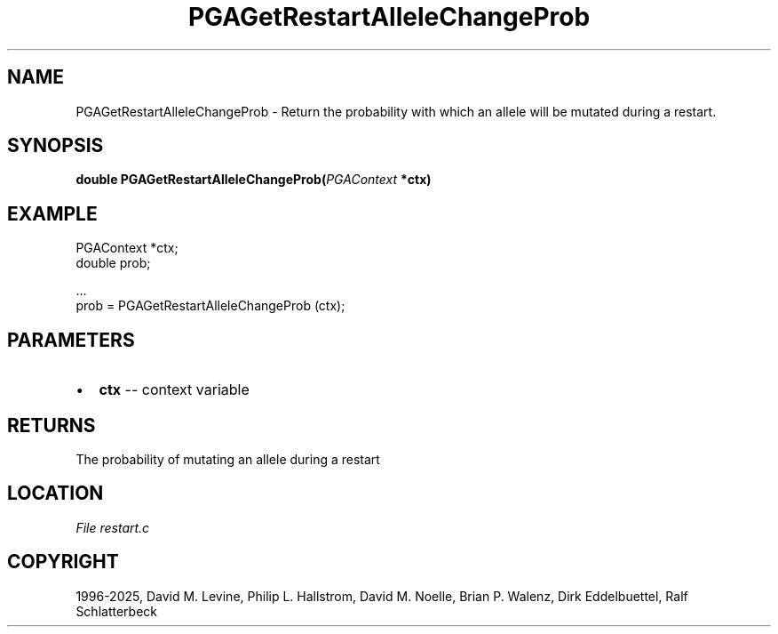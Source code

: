 .\" Man page generated from reStructuredText.
.
.
.nr rst2man-indent-level 0
.
.de1 rstReportMargin
\\$1 \\n[an-margin]
level \\n[rst2man-indent-level]
level margin: \\n[rst2man-indent\\n[rst2man-indent-level]]
-
\\n[rst2man-indent0]
\\n[rst2man-indent1]
\\n[rst2man-indent2]
..
.de1 INDENT
.\" .rstReportMargin pre:
. RS \\$1
. nr rst2man-indent\\n[rst2man-indent-level] \\n[an-margin]
. nr rst2man-indent-level +1
.\" .rstReportMargin post:
..
.de UNINDENT
. RE
.\" indent \\n[an-margin]
.\" old: \\n[rst2man-indent\\n[rst2man-indent-level]]
.nr rst2man-indent-level -1
.\" new: \\n[rst2man-indent\\n[rst2man-indent-level]]
.in \\n[rst2man-indent\\n[rst2man-indent-level]]u
..
.TH "PGAGetRestartAlleleChangeProb" "3" "2025-04-19" "" "PGAPack"
.SH NAME
PGAGetRestartAlleleChangeProb \- Return the probability with which an allele will be mutated during a restart. 
.SH SYNOPSIS
.B double PGAGetRestartAlleleChangeProb(\fI\%PGAContext\fP *ctx) 
.sp
.SH EXAMPLE
.sp
.EX
PGAContext *ctx;
double prob;

\&...
prob = PGAGetRestartAlleleChangeProb (ctx);
.EE

 
.SH PARAMETERS
.IP \(bu 2
\fBctx\fP \-\- context variable 
.SH RETURNS
The probability of mutating an allele during a restart
.SH LOCATION
\fI\%File restart.c\fP
.SH COPYRIGHT
1996-2025, David M. Levine, Philip L. Hallstrom, David M. Noelle, Brian P. Walenz, Dirk Eddelbuettel, Ralf Schlatterbeck
.\" Generated by docutils manpage writer.
.
